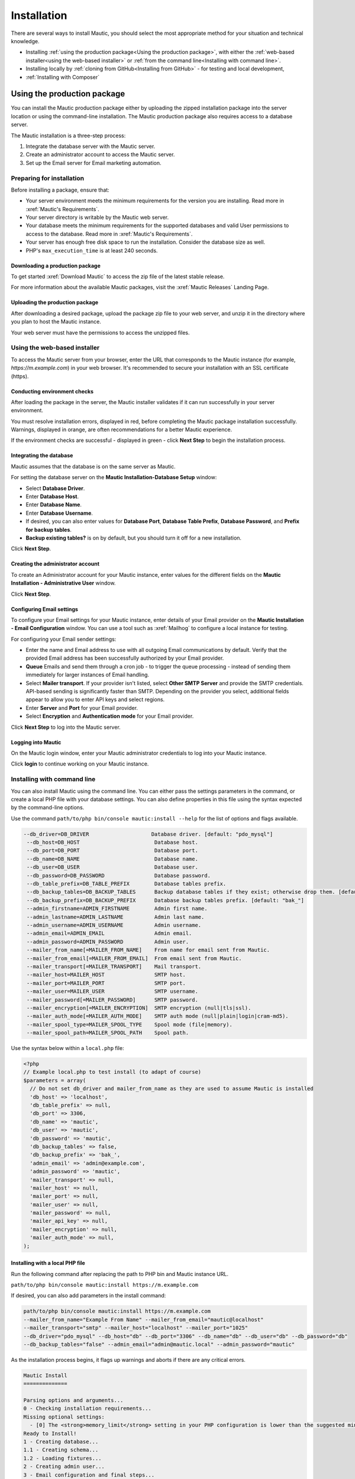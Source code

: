 Installation
############

There are several ways to install Mautic, you should select the most appropriate method for your situation and technical knowledge.

- Installing :ref:`using the production package<Using the production package>`, with either the :ref:`web-based installer<using the web-based installer>` or :ref:`from the command line<Installing with command line>`.

- Installing locally by :ref:`cloning from GitHub<Installing from GitHub>` - for testing and local development,

- :ref:`Installing with Composer`

Using the production package
****************************

You can install the Mautic production package either by uploading the zipped installation package into the server location or using the command-line installation. The Mautic production package also requires access to a database server.

The Mautic installation is a three-step process:

1. Integrate the database server with the Mautic server.
   
2. Create an administrator account to access the Mautic server.
   
3. Set up the Email server for Email marketing automation.

Preparing for installation
==========================

Before installing a package, ensure that:

* Your server environment meets the minimum requirements for the version you are installing. Read more in :xref:`Mautic's Requirements`.
  
* Your server directory is writable by the Mautic web server.
  
* Your database meets the minimum requirements for the supported databases and valid User permissions to access to the database. Read more in :xref:`Mautic's Requirements`.
  
* Your server has enough free disk space to run the installation. Consider the database size as well.
  
* PHP's ``max_execution_time`` is at least 240 seconds.

Downloading a production package
~~~~~~~~~~~~~~~~~~~~~~~~~~~~~~~~

To get started :xref:`Download Mautic` to access the zip file of the latest stable release. 

For more information about the available Mautic packages, visit the :xref:`Mautic Releases` Landing Page.

Uploading the production package
~~~~~~~~~~~~~~~~~~~~~~~~~~~~~~~~

After downloading a desired package, upload the package zip file to your web server, and unzip it in the directory where you plan to host the Mautic instance.

Your web server must have the permissions to access the unzipped files.

Using the web-based installer
=============================

To access the Mautic server from your browser, enter the URL that corresponds to the Mautic instance (for example, `https://m.example.com`) in your web browser. It's recommended to secure your installation with an SSL certificate (https).

Conducting environment checks
~~~~~~~~~~~~~~~~~~~~~~~~~~~~~

After loading the package in the server, the Mautic installer validates if it can run successfully in your server environment. 

You must resolve installation errors, displayed in red, before completing the Mautic package installation successfully. Warnings, displayed in orange, are often recommendations for a better Mautic experience.

.. image:: images/mautic-install-pre-flight-check.png
  :width: 600
  :alt: Screenshot showing Mautic pre-flight checks with warning about installing on a non-SSL connection

If the environment checks are successful - displayed in green - click **Next Step** to begin the installation process.

Integrating the database
~~~~~~~~~~~~~~~~~~~~~~~~

Mautic assumes that the database is on the same server as Mautic.  

For setting the database server on the **Mautic Installation-Database Setup** window:

* Select **Database Driver**.
  
* Enter **Database Host**.
  
* Enter **Database Name**.
  
* Enter **Database Username**.
  
* If desired, you can also enter values for **Database Port**, **Database Table Prefix**, **Database Password**, and **Prefix for backup tables**.
  
* **Backup existing tables?** is on by default, but you should turn it off for a new installation.

.. image:: images/mautic-database-configuration.png
  :width: 600
  :alt: Screenshot of database configuration screen

Click **Next Step**.

Creating the administrator account
~~~~~~~~~~~~~~~~~~~~~~~~~~~~~~~~~~

To create an Administrator account for your Mautic instance, enter values for the different fields on the **Mautic Installation - Administrative User** window. 

.. image:: images/mautic-create-admin-user.png
  :width: 600
  :alt: Screenshot showing the create User screen

Click **Next Step**.

.. vale off

Configuring Email settings
~~~~~~~~~~~~~~~~~~~~~~~~~~

.. vale on 

To configure your Email settings for your Mautic instance, enter details of your Email provider on the **Mautic Installation - Email Configuration** window. You can use a tool such as :xref:`Mailhog` to configure a local instance for testing. 

.. image:: images/mautic-email-configuration.png
  :width: 600
  :alt: Screenshot showing the Email configuration screen

For configuring your Email sender settings:

* Enter the name and Email address to use with all outgoing Email communications by default. Verify that the provided Email address has been successfully authorized by your Email provider.
  
* **Queue** Emails and send them through a cron job - to trigger the queue processing - instead of sending them immediately for larger instances of Email handling.
  
* Select **Mailer transport**. If your provider isn't listed, select **Other SMTP Server** and provide the SMTP credentials. API-based sending is significantly faster than SMTP. Depending on the provider you select, additional fields appear to allow you to enter API keys and select regions.
  
* Enter **Server** and **Port** for your Email provider.
  
* Select **Encryption** and **Authentication mode** for your Email provider.

Click **Next Step** to log into the Mautic server.

Logging into Mautic
~~~~~~~~~~~~~~~~~~~

On the Mautic login window, enter your Mautic administrator credentials to log into your Mautic instance. 

.. image:: images/mautic-login-screen.png
  :width: 600
  :alt: Screenshot of Mautic login screen

Click **login** to continue working on your Mautic instance.

Installing with command line
============================

You can also install Mautic using the command line. You can either pass the settings parameters in the command, or create a local PHP file with your database settings. You can also define properties in this file using the syntax expected by the command-line options. 

Use the command ``path/to/php bin/console mautic:install --help`` for the list of options and flags available.

.. code-block:: php

     --db_driver=DB_DRIVER                    Database driver. [default: "pdo_mysql"]
      --db_host=DB_HOST                        Database host.
      --db_port=DB_PORT                        Database port.
      --db_name=DB_NAME                        Database name.
      --db_user=DB_USER                        Database user.
      --db_password=DB_PASSWORD                Database password.
      --db_table_prefix=DB_TABLE_PREFIX        Database tables prefix.
      --db_backup_tables=DB_BACKUP_TABLES      Backup database tables if they exist; otherwise drop them. [default: true]
      --db_backup_prefix=DB_BACKUP_PREFIX      Database backup tables prefix. [default: "bak_"]
      --admin_firstname=ADMIN_FIRSTNAME        Admin first name.
      --admin_lastname=ADMIN_LASTNAME          Admin last name.
      --admin_username=ADMIN_USERNAME          Admin username.
      --admin_email=ADMIN_EMAIL                Admin email.
      --admin_password=ADMIN_PASSWORD          Admin user.
      --mailer_from_name[=MAILER_FROM_NAME]    From name for email sent from Mautic.
      --mailer_from_email[=MAILER_FROM_EMAIL]  From email sent from Mautic.
      --mailer_transport[=MAILER_TRANSPORT]    Mail transport.
      --mailer_host=MAILER_HOST                SMTP host.
      --mailer_port=MAILER_PORT                SMTP port.
      --mailer_user=MAILER_USER                SMTP username.
      --mailer_password[=MAILER_PASSWORD]      SMTP password.
      --mailer_encryption[=MAILER_ENCRYPTION]  SMTP encryption (null|tls|ssl).
      --mailer_auth_mode[=MAILER_AUTH_MODE]    SMTP auth mode (null|plain|login|cram-md5).
      --mailer_spool_type=MAILER_SPOOL_TYPE    Spool mode (file|memory).
      --mailer_spool_path=MAILER_SPOOL_PATH    Spool path.

Use the syntax below within a ``local.php`` file:

.. code-block:: php

  <?php
  // Example local.php to test install (to adapt of course)
  $parameters = array(
    // Do not set db_driver and mailer_from_name as they are used to assume Mautic is installed
    'db_host' => 'localhost',
    'db_table_prefix' => null,
    'db_port' => 3306,
    'db_name' => 'mautic',
    'db_user' => 'mautic',
    'db_password' => 'mautic',
    'db_backup_tables' => false,
    'db_backup_prefix' => 'bak_',
    'admin_email' => 'admin@example.com',
    'admin_password' => 'mautic',
    'mailer_transport' => null,
    'mailer_host' => null,
    'mailer_port' => null,
    'mailer_user' => null,
    'mailer_password' => null,
    'mailer_api_key' => null,
    'mailer_encryption' => null,
    'mailer_auth_mode' => null,
  );

Installing with a local PHP file
~~~~~~~~~~~~~~~~~~~~~~~~~~~~~~~~ 

Run the following command after replacing the path to PHP bin and Mautic instance URL. 

``path/to/php bin/console mautic:install https://m.example.com``

If desired, you can also add parameters in the install command:

.. code-block:: php

  path/to/php bin/console mautic:install https://m.example.com
  --mailer_from_name="Example From Name" --mailer_from_email="mautic@localhost"
  --mailer_transport="smtp" --mailer_host="localhost" --mailer_port="1025"
  --db_driver="pdo_mysql" --db_host="db" --db_port="3306" --db_name="db" --db_user="db" --db_password="db" 
  --db_backup_tables="false" --admin_email="admin@mautic.local" --admin_password="mautic"

As the installation process begins, it flags up warnings and aborts if there are any critical errors.

.. code-block:: shell

  Mautic Install
  ==============

  Parsing options and arguments...
  0 - Checking installation requirements...
  Missing optional settings:
    - [0] The <strong>memory_limit</strong> setting in your PHP configuration is lower than the suggested minimum limit of %min_memory_limit%. Mautic can have performance issues with large datasets without sufficient memory.
  Ready to Install!
  1 - Creating database...
  1.1 - Creating schema...
  1.2 - Loading fixtures...
  2 - Creating admin user...
  3 - Email configuration and final steps...

  ================
  Install complete
  ================

You can now login to your Mautic instance with your Mautic Admin credentials.

Installing from GitHub
**********************

It's essential to have all the files locally - including automated tests - from the GitHub repository when testing Mautic or contributing to it. Many of these files aren't included in the production build process.

Cloning Mautic from GitHub
==========================

1. Install the :xref:`GitHub CLI` tool.

2. Click **Fork** at the top-right corner of the Mautic GitHub repository to make a personal fork. You can also click to go directly to your fork if you already have one, if you don't then GitHub offers to create one.

3. After the fork is complete, click the green **Code** button to access the command for cloning the repository.

4. Switch to your terminal, and when in the directory where you wish to install Mautic, paste the command using the :xref:`GitHub CLI` tool this is in the format:

.. code-block:: shell
  
  gh repo clone username/mautic

.. note:: 

  Please always choose to fork into a **personal account** rather than an organization. The latter prevents Mautic's maintainers from working with your Pull Request.

Install Mautic using DDEV
==========================

You can use :xref:`DDEV` which Mautic recommends for testing and development. To get started:

#.  Install :xref:`DDEV`.

#.  Install and ensure you have :xref:`Docker` running on your system.

#.  You can now change into the Mautic directory and kick off the DDEV quickstart using the command:
   
.. code-block:: shell
  
    ddev start

.. note:: 

  For troubleshooting see :xref:`DDEV Troubleshooting`.

  See Mautic's :xref:`Handbook` for more detailed instructions.

.. vale off

This spins up a DDEV instance (which includes Mailhog, PHPMyAdmin, and Redis Commander) - by default at ``https://mautic.ddev.site`` - and also gives the option to set up Mautic ready for you to use.
.. vale on

This runs through the Composer install process, and installs Mautic at the command line with a default username of ``admin`` and password of ``mautic``.

Installing with Composer
************************

Since :xref:`Mautic 4` it's possible to install and manage Mautic using the full power of Composer. Mautic uses the latest version of :xref:`Composer`.

Mautic is in the process of decoupling Plugins and Themes from core, however at present while they have been technically mirrored out into separate repositories, the source files remain in the main :xref:`Mautic GitHub repository`.

When you clone from GitHub, running ``composer install`` installs all the dependencies, there are some other handy features which you can take advantage of when installing and managing Mautic.

.. vale off

Using the Recommended Project
=============================

.. vale on

The Mautic :xref:`Recommended Project` is a template which provides a starter kit for managing your Mautic dependencies with Composer.

.. note::
  The instructions below refer to the global Composer installation. You might need to replace Composer with ``php composer.phar`` or something similar for your setup.

The basic command to use the Recommended Project is:

.. code-block:: shell

  composer create-project mautic/recommended-project:^4 some-dir --no-interaction

With Composer you can add new dependencies to install along with Mautic:

.. code-block:: shell

  cd your-directory
  composer require mautic/mautic-saelos-bundle:~2.0

The Composer ``create-project`` command passes ownership of all files to the created project. You should create a new git repository, and commit all files not excluded by the .gitignore file.

.. vale off

What does the Recommended Project template actually do?
~~~~~~~~~~~~~~~~~~~~~~~~~~~~~~~~~~~~~~~~~~~~~~~~~~~~~~~

.. vale on

When installing the given ``composer.json`` the following occurs:

- Install Mautic in the ``docroot`` directory.
- Autoloader uses the generated Composer autoloader in ``vendor/autoload.php``, instead of the one provided by Mautic in ``docroot/vendor/autoload.php``.
- Plugins - packages of type ``mautic-plugin`` - are in ``docroot/plugins/``.
- Themes - packages of type ``mautic-theme`` - are in ``docroot/themes/``.
- Creates ``docroot/media`` directory.
- Creates environment variables based on your ``.env`` file. See ``.env.example``.

.. vale off

Updating Mautic Core
~~~~~~~~~~~~~~~~~~~~

.. vale on

The Recommended Project attempts to keep all of your Mautic core files up-to-date.

The project ``mautic/core-composer-scaffold`` updates your scaffold files whenever there is an update to ``mautic/core-lib``.

If you customize any of the "scaffolding" files - commonly .htaccess - you may need to merge conflicts if new release of Mautic Core result in changes to your modified files.

Follow the steps below to update your core files.

1 Run ``composer update mautic/core-lib --with-dependencies`` to update Mautic core and its dependencies.

2 Run ``git diff`` to determine if any of the scaffolding files have changed. Review the files for any changes and restore any customizations to .htaccess or others.

3 Commit everything all together in a single commit, so the ``docroot`` remains in sync with the core when checking out branches or running git bisect.

4 In the event that there are non-trivial conflicts in step 2, you may wish to perform these steps on a branch, and use ``git merge`` to combine the updated core files with your customized files. This facilitates the use of a three-way merge tool such as :xref:`kdiff3`. This setup isn't necessary if your changes are simple - keeping all of your modifications at the beginning or end of the file is a good strategy to keep merges easy.

5 Run the following commands to update your database with any changes from the release:

.. code-block:: shell
  
  bin/console cache:clear 
  bin/console mautic:update:apply --finish 
  bin/console doctrine:migration:migrate --no-interaction 
  bin/console doctrine:schema:update --no-interaction --force 
  bin/console cache:clear

.. vale off

Composer FAQs
=============

.. vale on 

Should you commit downloaded third party Plugins?
~~~~~~~~~~~~~~~~~~~~~~~~~~~~~~~~~~~~~~~~~~~~~~~~~

Composer says that the :xref:`Composer commit dependencies`. They provide arguments against but also workarounds if a project decides to do it anyway.

Should you commit the scaffolding files?
~~~~~~~~~~~~~~~~~~~~~~~~~~~~~~~~~~~~~~~~

The :xref:`Mautic Composer scaffold` Plugin can download the scaffold files - for example ``index.php``, ``.htaccess`` - to the ``docroot/`` directory of your project.


If you haven't customized those files you could choose to not commit them in your version control system - for example, git. If that's the case for your project it might be convenient to automatically run the Mautic Scaffold Plugin after every install or update of your project.

.. vale off

You can achieve that by registering ``@composer mautic:scaffold`` as post-install and post-update command in your composer.json:

.. vale on

.. code-block:: json

  "scripts": {
      "post-install-cmd": [
          "@composer mautic:scaffold",
          "..."
      ],
      "post-update-cmd": [
          "@composer mautic:scaffold",
          "..."
      ]
  },

How can you apply patches to downloaded Plugins?
~~~~~~~~~~~~~~~~~~~~~~~~~~~~~~~~~~~~~~~~~~~~~~~~

If you need to apply patches - depending on the Plugin, a pull request is often a better solution - you can do so with the ``composer-patches`` Plugin.

To add a patch to Mautic Plugin foobar insert the patches section in the extra section of ``composer.json``:


.. code-block:: json

  "extra": {
      "patches": {
          "mautic/foobar": {
              "Patch description": "URL or local path to patch"
          }
      }
  }

.. vale off

How can you specify a PHP version?
~~~~~~~~~~~~~~~~~~~~~~~~~~~~~~~~~~

.. vale on

This project supports PHP 7.4 as the minimum version currently - review :xref:`Mautic's Requirements` however, it's possible that a Composer update may upgrade some package that could then require PHP 7+ or 8+.

To prevent this you can add this code to specify the PHP version you want to use in the config section of ``composer.json``:

.. code-block:: json

  "config": {
      "sort-packages": true,
      "platform": {
          "php": "7.4"
      }
  },


How can you use another folder than ``docroot`` as the root folder?
~~~~~~~~~~~~~~~~~~~~~~~~~~~~~~~~~~~~~~~~~~~~~~~~~~~~~~~~~~~~~~~~~~~

By default the ``composer.json`` file places all Mautic core, Plugin and Theme files in the ``docroot`` folder.
It's possible to change this folder to your own needs.

In following examples, ``docroot`` moves into ``public``.

New installations
-----------------

* Run the create-project command without installing:

.. code-block:: bash
  
  composer create-project mautic/recommended-project:^4 some-dir --no-interaction --no-install

* Do a find and replace in the ``composer.json`` file to change ``docroot/`` into ``public/``
* Review the changes in the ``composer.json`` file to ensure that there are no unintentional replacements
* Run ``composer install`` to install all dependencies in the correct location

Existing installations
----------------------

* Move the ``docroot/`` to ``public/``

.. code-block:: bash

  mv docroot public

* Do a find and replace in the ``composer.json`` file to change ``docroot/`` to ``public/``
* Review the changes in the ``composer.json`` file to ensure that there are no unintentional replacements
* Run ``composer update --lock`` to ensure the autoloader is aware of the changed folder

.. vale off

Setting up a local testing environment with DDEV
************************************************

.. vale on

Often there is a need to have a local environment for testing Mautic - for example making a backup, testing new features or bug fixes.

In Mautic, DDEV is the tool of choice for this purpose. It's very easy to work with.

To learn how to set up DDEV with Mautic, please review the documentation in the Contributors :xref:`Handbook`.